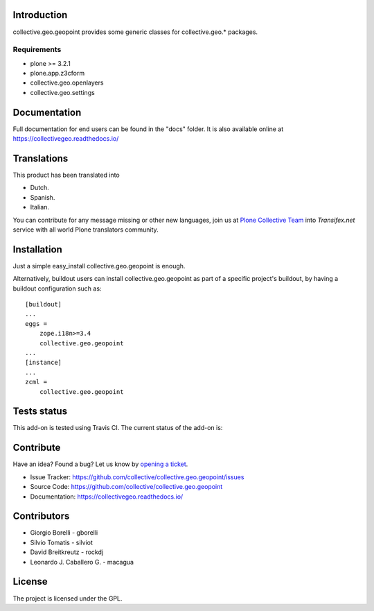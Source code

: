 Introduction
============

collective.geo.geopoint provides some generic classes for collective.geo.* packages.


Requirements
------------
* plone >= 3.2.1
* plone.app.z3cform
* collective.geo.openlayers
* collective.geo.settings


Documentation
=============

Full documentation for end users can be found in the "docs" folder.
It is also available online at https://collectivegeo.readthedocs.io/


Translations
============

This product has been translated into

- Dutch.

- Spanish.

- Italian.

You can contribute for any message missing or other new languages, join us at 
`Plone Collective Team <https://www.transifex.com/plone/plone-collective/>`_ 
into *Transifex.net* service with all world Plone translators community.


Installation
============
Just a simple easy_install collective.geo.geopoint is enough.

Alternatively, buildout users can install collective.geo.geopoint as part of a specific project's buildout, by having a buildout configuration such as: ::

        [buildout]
        ...
        eggs = 
            zope.i18n>=3.4
            collective.geo.geopoint
        ...
        [instance]
        ...
        zcml = 
            collective.geo.geopoint


Tests status
============

This add-on is tested using Travis CI. The current status of the add-on is:

.. image:: https://img.shields.io/travis/collective/collective.geo.geopoint/master.svg
    :target: https://travis-ci.org/collective/collective.geo.geopoint

.. image:: http://img.shields.io/pypi/v/collective.geo.geopoint.svg
   :target: https://pypi.org/project/collective.geo.geopoint


Contribute
==========

Have an idea? Found a bug? Let us know by `opening a ticket`_.

- Issue Tracker: https://github.com/collective/collective.geo.geopoint/issues
- Source Code: https://github.com/collective/collective.geo.geopoint
- Documentation: https://collectivegeo.readthedocs.io/


Contributors
============

* Giorgio Borelli - gborelli
* Silvio Tomatis - silviot
* David Breitkreutz - rockdj
* Leonardo J. Caballero G. - macagua


License
=======

The project is licensed under the GPL.

.. _`opening a ticket`: https://github.com/collective/collective.geo.bundle/issues
